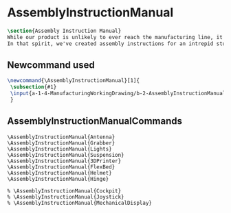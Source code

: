 * AssemblyInstructionManual
#+BEGIN_SRC tex :tangle yes :tangle AssemblyInstructionManual.tex
\section{Assembly Instruction Manual}
While our product is unlikely to ever reach the manufacturing line, it's prudent to think about how products are manufactured and assembled in order to create functional products.
In that spirit, we've created assembly instructions for an intrepid student to follow should s/he ever attempt building a Mars Rover.
#+END_SRC
** Newcommand used
#+BEGIN_SRC tex :tangle yes :tangle AssemblyInstructionManual.tex
\newcommand{\AssemblyInstructionManual}[1]{
 \subsection{#1}
 \input{a-1-4-ManufacturingWorkingDrawing/b-2-AssemblyInstructionManual/c-#1/#1.tex}
 }
#+END_SRC
** AssemblyInstructionManualCommands
#+BEGIN_SRC :tangle yes :tangle AssemblyInstructionManual.tex
\AssemblyInstructionManual{Antenna}
\AssemblyInstructionManual{Grabber}
\AssemblyInstructionManual{Lights}
\AssemblyInstructionManual{Suspension}
\AssemblyInstructionManual{3DPrinter}
\AssemblyInstructionManual{FlexBed}
\AssemblyInstructionManual{Helmet}
\AssemblyInstructionManual{Hinge}

% \AssemblyInstructionManual{Cockpit}
% \AssemblyInstructionManual{Joystick}
% \AssemblyInstructionManual{MechanicalDisplay}
#+END_SRC
